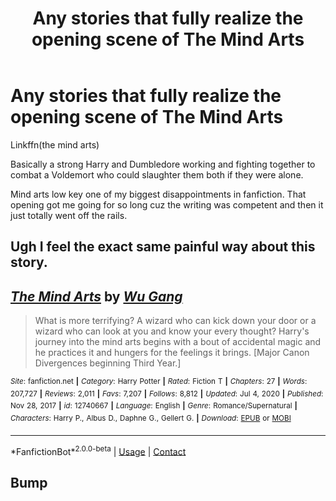 #+TITLE: Any stories that fully realize the opening scene of The Mind Arts

* Any stories that fully realize the opening scene of The Mind Arts
:PROPERTIES:
:Author: GravityMyGuy
:Score: 21
:DateUnix: 1622341069.0
:DateShort: 2021-May-30
:FlairText: Request
:END:
Linkffn(the mind arts)

Basically a strong Harry and Dumbledore working and fighting together to combat a Voldemort who could slaughter them both if they were alone.

Mind arts low key one of my biggest disappointments in fanfiction. That opening got me going for so long cuz the writing was competent and then it just totally went off the rails.


** Ugh I feel the exact same painful way about this story.
:PROPERTIES:
:Author: kaimkre1
:Score: 3
:DateUnix: 1622417318.0
:DateShort: 2021-May-31
:END:


** [[https://www.fanfiction.net/s/12740667/1/][*/The Mind Arts/*]] by [[https://www.fanfiction.net/u/7769074/Wu-Gang][/Wu Gang/]]

#+begin_quote
  What is more terrifying? A wizard who can kick down your door or a wizard who can look at you and know your every thought? Harry's journey into the mind arts begins with a bout of accidental magic and he practices it and hungers for the feelings it brings. [Major Canon Divergences beginning Third Year.]
#+end_quote

^{/Site/:} ^{fanfiction.net} ^{*|*} ^{/Category/:} ^{Harry} ^{Potter} ^{*|*} ^{/Rated/:} ^{Fiction} ^{T} ^{*|*} ^{/Chapters/:} ^{27} ^{*|*} ^{/Words/:} ^{207,727} ^{*|*} ^{/Reviews/:} ^{2,011} ^{*|*} ^{/Favs/:} ^{7,207} ^{*|*} ^{/Follows/:} ^{8,812} ^{*|*} ^{/Updated/:} ^{Jul} ^{4,} ^{2020} ^{*|*} ^{/Published/:} ^{Nov} ^{28,} ^{2017} ^{*|*} ^{/id/:} ^{12740667} ^{*|*} ^{/Language/:} ^{English} ^{*|*} ^{/Genre/:} ^{Romance/Supernatural} ^{*|*} ^{/Characters/:} ^{Harry} ^{P.,} ^{Albus} ^{D.,} ^{Daphne} ^{G.,} ^{Gellert} ^{G.} ^{*|*} ^{/Download/:} ^{[[http://www.ff2ebook.com/old/ffn-bot/index.php?id=12740667&source=ff&filetype=epub][EPUB]]} ^{or} ^{[[http://www.ff2ebook.com/old/ffn-bot/index.php?id=12740667&source=ff&filetype=mobi][MOBI]]}

--------------

*FanfictionBot*^{2.0.0-beta} | [[https://github.com/FanfictionBot/reddit-ffn-bot/wiki/Usage][Usage]] | [[https://www.reddit.com/message/compose?to=tusing][Contact]]
:PROPERTIES:
:Author: FanfictionBot
:Score: 1
:DateUnix: 1622341097.0
:DateShort: 2021-May-30
:END:


** Bump
:PROPERTIES:
:Author: GravityMyGuy
:Score: 0
:DateUnix: 1622412976.0
:DateShort: 2021-May-31
:END:
